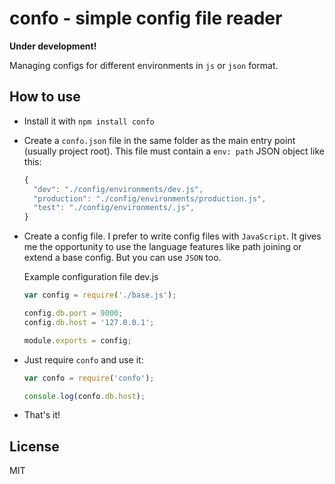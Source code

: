 * confo - simple config file reader
*Under development!*

Managing configs for different environments in =js= or =json= format.

** How to use
- Install it with =npm install confo=
- Create a =confo.json= file in the same folder as the main entry point (usually project root). This file must contain a =env: path= JSON object like this:

  #+BEGIN_SRC javascript
  {
    "dev": "./config/environments/dev.js",
    "production": "./config/environments/production.js",
    "test": "./config/environments/.js",
  }
  #+END_SRC
- Create a config file. I prefer to write config files with =JavaScript=. It gives me the opportunity to use the language features like path joining or extend a base config. But you can use =JSON= too.

  #+CAPTION: Example configuration file dev.js
  #+BEGIN_SRC javascript
  var config = require('./base.js');

  config.db.port = 9000;
  config.db.host = '127.0.0.1';

  module.exports = config;
  #+END_SRC

- Just require =confo= and use it:

  #+BEGIN_SRC javascript
  var confo = require('confo');

  console.log(confo.db.host);
  #+END_SRC

- That's it!
** License
MIT
